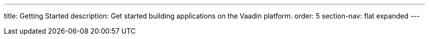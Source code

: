 ---
title: Getting Started
description: Get started building applications on the Vaadin platform.
order: 5
section-nav: flat expanded
---
